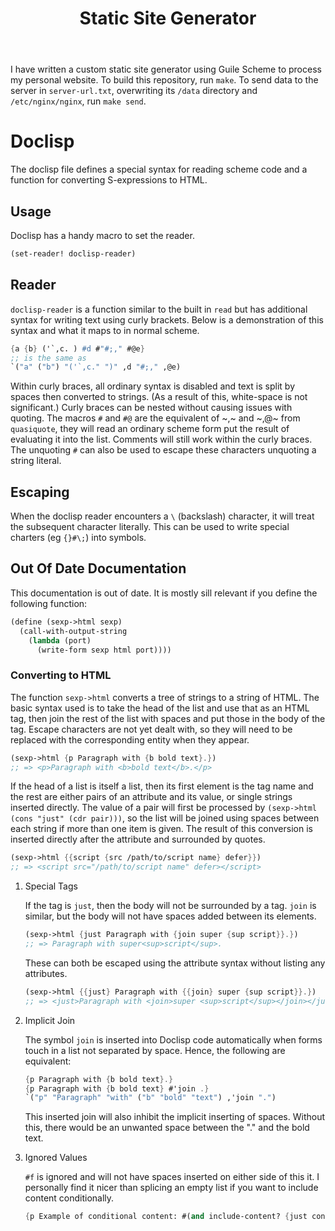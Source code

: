 #+title: Static Site Generator

I have written a custom static site generator using Guile Scheme to process my personal website.
To build this repository, run ~make~.
To send data to the server in ~server-url.txt~, overwriting its ~/data~ directory and ~/etc/nginx/nginx~, run ~make send~.

* Doclisp
The doclisp file defines a special syntax for reading scheme code and a function for converting S-expressions to HTML.
** Usage
Doclisp has a handy macro to set the reader.
#+begin_src emacs-lisp
  (set-reader! doclisp-reader)
#+end_src
** Reader
~doclisp-reader~ is a function similar to the built in ~read~ but has additional syntax for writing text using curly brackets. Below is a demonstration of this syntax and what it maps to in normal scheme.
#+begin_src scheme
  {a {b} ('`,c. ) #d #"#;," #@e}
  ;; is the same as
  `("a" ("b") "('`,c." ")" ,d "#;," ,@e)
#+end_src
Within curly braces, all ordinary syntax is disabled and text is split by spaces then converted to strings. (As a result of this, white-space is not significant.) Curly braces can be nested without causing issues with quoting. The macros ~#~ and ~#@~ are the equivalent of ~​,​~ and ~​,@​~ from ~quasiquote~, they will read an ordinary scheme form put the result of evaluating it into the list. Comments will still work within the curly braces. The unquoting ~#~ can also be used to escape these characters unquoting a string literal.
** Escaping
When the doclisp reader encounters a ~\~ (backslash) character, it will treat the subsequent character literally. This can be used to write special charters (eg ~{}#\;~) into symbols.
** Out Of Date Documentation
This documentation is out of date.
It is mostly sill relevant if you define the following function:
#+begin_src scheme
  (define (sexp->html sexp)
    (call-with-output-string
      (lambda (port)
        (write-form sexp html port))))
#+end_src
*** Converting to HTML
The function ~sexp->html~ converts a tree of strings to a string of HTML. The basic syntax used is to take the head of the list and use that as an HTML tag, then join the rest of the list with spaces and put those in the body of the tag.
Escape characters are not yet dealt with, so they will need to be replaced with the corresponding entity when they appear.
#+begin_src scheme
  (sexp->html {p Paragraph with {b bold text}.})
  ;; => <p>Paragraph with <b>bold text</b>.</p>
#+end_src
If the head of a list is itself a list, then its first element is the tag name and the rest are either pairs of an attribute and its value, or single strings inserted directly.
The value of a pair will first be processed by ~(sexp->html (cons "just" (cdr pair)))~, so the list will be joined using spaces between each string if more than one item is given.
The result of this conversion is inserted directly after the attribute and surrounded by quotes.
#+begin_src scheme
  (sexp->html {{script {src /path/to/script name} defer}})
  ;; => <script src="/path/to/script name" defer></script>
#+end_src
**** Special Tags
If the tag is ~just~, then the body will not be surrounded by a tag. ~join~ is similar, but the body will not have spaces added between its elements.
#+begin_src scheme
  (sexp->html {just Paragraph with {join super {sup script}}.})
  ;; => Paragraph with super<sup>script</sup>.
#+end_src
These can both be escaped using the attribute syntax without listing any attributes.
#+begin_src scheme
  (sexp->html {{just} Paragraph with {{join} super {sup script}}.})
  ;; => <just>Paragraph with <join>super <sup>script</sup></join></just>
#+end_src
**** Implicit Join
The symbol ~join~ is inserted into Doclisp code automatically when forms touch in a list not separated by space. Hence, the following are equivalent:
#+begin_src scheme
  {p Paragraph with {b bold text}.}
  {p Paragraph with {b bold text} #'join .}
  `("p" "Paragraph" "with" ("b" "bold" "text") ,'join ".")
#+end_src
This inserted join will also inhibit the implicit inserting of spaces. Without this, there would be an unwanted space between the "." and the bold text.
**** Ignored Values
~#f~ is ignored and will not have spaces inserted on either side of this it. I personally find it nicer than splicing an empty list if you want to include content conditionally.
#+begin_src scheme
  {p Example of conditional content: #(and include-content? {just content})}
#+end_src
